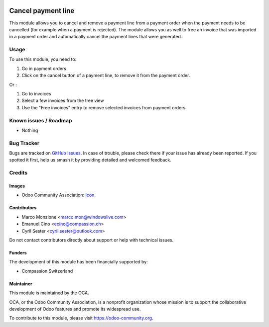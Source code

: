 .. image:: https://img.shields.io/badge/license-AGPL--3-blue.png
   :target: https://www.gnu.org/licenses/agpl
   :alt: License: AGPL-3

===================
Cancel payment line
===================

This module allows you to cancel and remove a payment line from a payment order when the payment needs to be cancelled (for example when a payment is rejected).
The module allows you as well to free an invoice that was imported in a payment order and automatically cancel the payment lines that were generated.

Usage
=====

To use this module, you need to:

#. Go in payment orders
#. Click on the cancel button of a payment line, to remove it from the payment order.

Or :

#. Go to invoices
#. Select a few invoices from the tree view
#. Use the "Free invoices" entry to remove selected invoices from payment orders

.. image:: https://odoo-community.org/website/image/ir.attachment/5784_f2813bd/datas
   :alt: Try me on Runbot
   :target: https://runbot.odoo-community.org/runbot/173/10.0

Known issues / Roadmap
======================

* Nothing

Bug Tracker
===========

Bugs are tracked on `GitHub Issues
<https://github.com/OCA/bank-payment/issues>`_. In case of trouble, please
check there if your issue has already been reported. If you spotted it first,
help us smash it by providing detailed and welcomed feedback.

Credits
=======

Images
------

* Odoo Community Association: `Icon <https://odoo-community.org/logo.png>`_.

Contributors
------------

* Marco Monzione <marco.mon@windowslive.com>
* Emanuel Cino <ecino@compassion.ch>
* Cyril Sester <cyril.sester@outlook.com>

Do not contact contributors directly about support or help with technical issues.

Funders
-------

The development of this module has been financially supported by:

* Compassion Switzerland

Maintainer
----------

.. image:: https://odoo-community.org/logo.png
   :alt: Odoo Community Association
   :target: https://odoo-community.org

This module is maintained by the OCA.

OCA, or the Odoo Community Association, is a nonprofit organization whose
mission is to support the collaborative development of Odoo features and
promote its widespread use.

To contribute to this module, please visit https://odoo-community.org.


